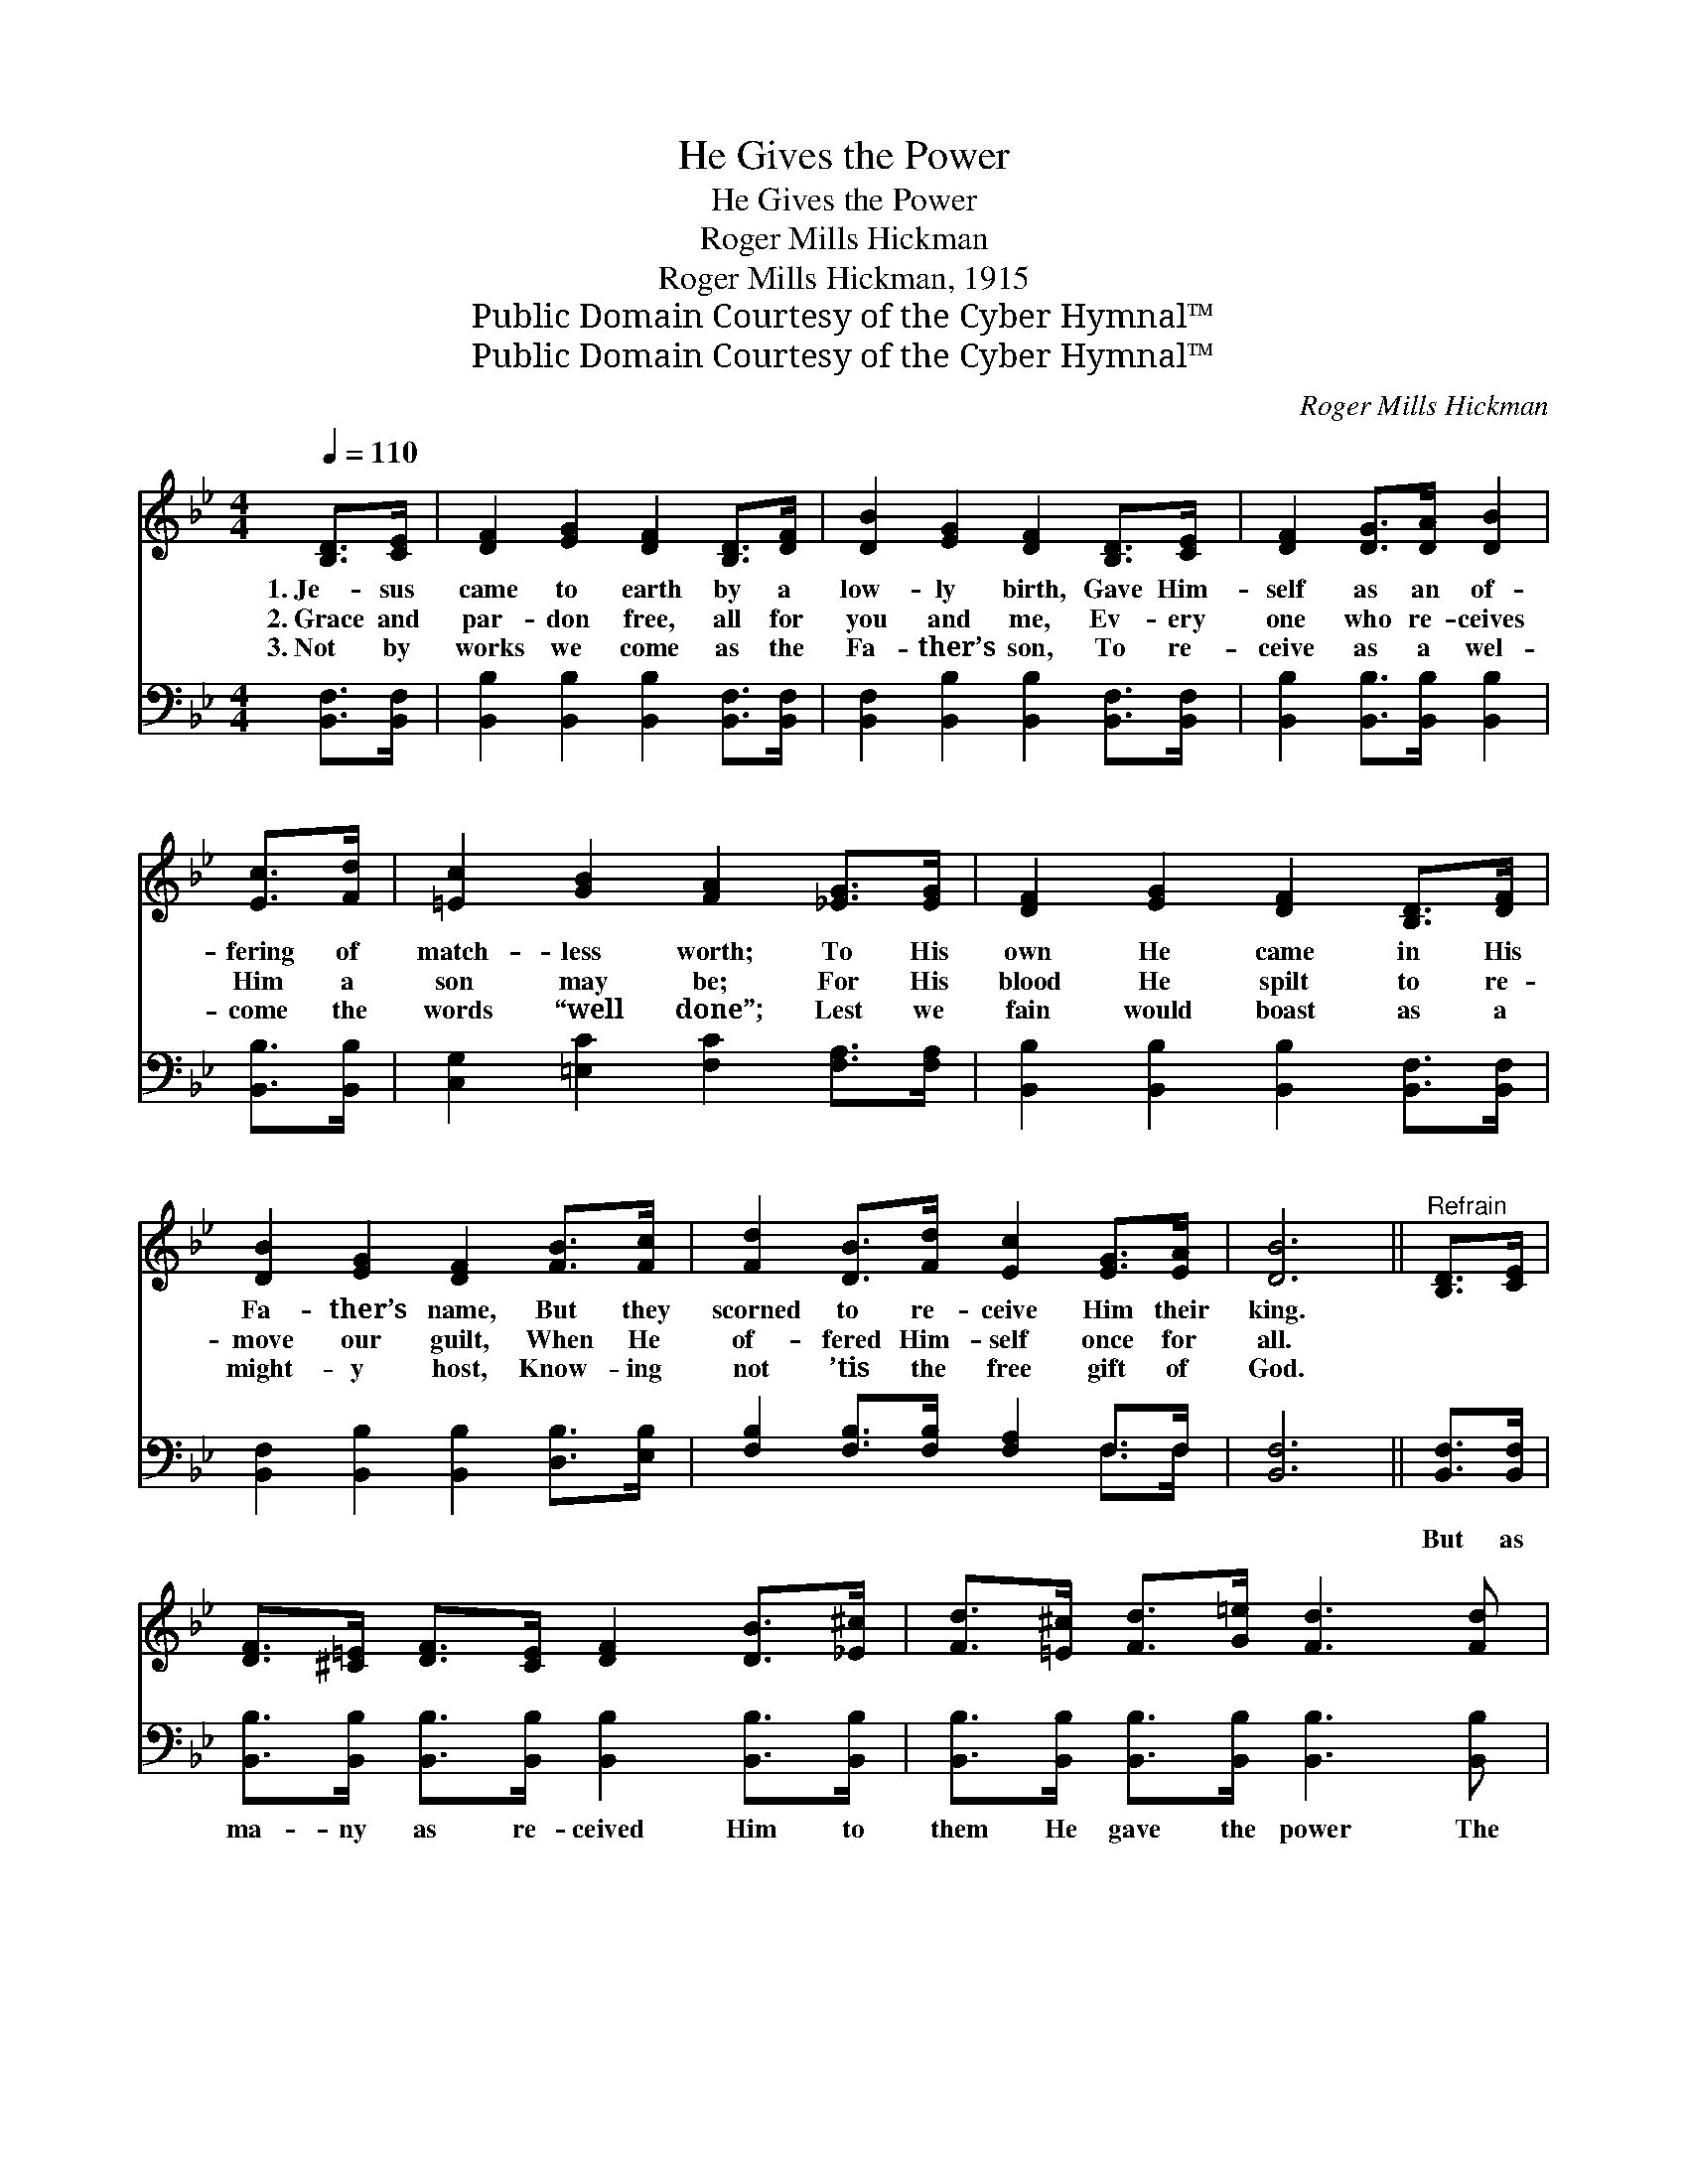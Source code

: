 X:1
T:He Gives the Power
T:He Gives the Power
T:Roger Mills Hickman
T:Roger Mills Hickman, 1915
T:Public Domain Courtesy of the Cyber Hymnal™
T:Public Domain Courtesy of the Cyber Hymnal™
C:Roger Mills Hickman
Z:Public Domain
Z:Courtesy of the Cyber Hymnal™
%%score 1 ( 2 3 )
L:1/8
Q:1/4=110
M:4/4
K:Bb
V:1 treble 
V:2 bass 
V:3 bass 
V:1
 [B,D]>[CE] | [DF]2 [EG]2 [DF]2 [B,D]>[DF] | [DB]2 [EG]2 [DF]2 [B,D]>[CE] | [DF]2 [DG]>[DA] [DB]2 | %4
w: 1.~Je- sus|came to earth by a|low- ly birth, Gave Him-|self as an of-|
w: 2.~Grace and|par- don free, all for|you and me, Ev- ery|one who re- ceives|
w: 3.~Not by|works we come as the|Fa- ther’s son, To re-|ceive as a wel-|
 [Ec]>[Fd] | [=Ec]2 [GB]2 [FA]2 [_EG]>[EG] | [DF]2 [EG]2 [DF]2 [B,D]>[DF] | %7
w: fering of|match- less worth; To His|own He came in His|
w: Him a|son may be; For His|blood He spilt to re-|
w: come the|words “well done”; Lest we|fain would boast as a|
 [DB]2 [EG]2 [DF]2 [FB]>[Fc] | [Fd]2 [DB]>[Fd] [Ec]2 [EG]>[EA] | [DB]6 ||"^Refrain" [B,D]>[CE] | %11
w: Fa- ther’s name, But they|scorned to re- ceive Him their|king.||
w: move our guilt, When He|of- fered Him- self once for|all.||
w: might- y host, Know- ing|not ’tis the free gift of|God.||
 [DF]>[^C=E] [DF]>[CE] [DF]2 [DB]>[_E^c] | [Fd]>[=E^c] [Fd]>[G=e] [Fd]3 [Fd] | %13
w: ||
w: ||
w: ||
 [Fd]>[Ec] [Ec]>[D=B] [Ec]2 [EA]2 | [DB]2 [EG]2 [DF]2 [B,D]>[CE] | %15
w: ||
w: ||
w: ||
 [DF]>[^C=E] [DF]>[CE] [DF]2 [FB]>[F^c] | [Fd]>[=E^c] [Fd]>[Fd] !fermata![_E=e]2 [=EB]>[E=c] | %17
w: ||
w: ||
w: ||
 [Fd]2 [DB]2 [Fd]3 [Ec] | [DB]6 |] %19
w: ||
w: ||
w: ||
V:2
 [B,,F,]>[B,,F,] | [B,,B,]2 [B,,B,]2 [B,,B,]2 [B,,F,]>[B,,F,] | %2
w: ~ ~|~ ~ ~ ~ ~|
 [B,,F,]2 [B,,B,]2 [B,,B,]2 [B,,F,]>[B,,F,] | [B,,B,]2 [B,,B,]>[B,,B,] [B,,B,]2 | [B,,B,]>[B,,B,] | %5
w: ~ ~ ~ ~ ~|~ ~ ~ ~|~ ~|
 [C,G,]2 [=E,C]2 [F,C]2 [F,A,]>[F,A,] | [B,,B,]2 [B,,B,]2 [B,,B,]2 [B,,F,]>[B,,F,] | %7
w: ~ ~ ~ ~ ~|~ ~ ~ ~ ~|
 [B,,F,]2 [B,,B,]2 [B,,B,]2 [D,B,]>[E,B,] | [F,B,]2 [F,B,]>[F,B,] [F,A,]2 F,>F, | [B,,F,]6 || %10
w: ~ ~ ~ ~ ~|~ ~ ~ ~ ~ ~|~|
 [B,,F,]>[B,,F,] | [B,,B,]>[B,,B,] [B,,B,]>[B,,B,] [B,,B,]2 [B,,B,]>[B,,B,] | %12
w: But as|ma- ny as re- ceived Him to|
 [B,,B,]>[B,,B,] [B,,B,]>[B,,B,] [B,,B,]3 [B,,B,] | [F,B,]>[F,A,] [F,A,]>[F,^G,] [F,A,]2 F,2 | %14
w: them He gave the power The|pow- er to be- come the|
 [B,,F,]2 [B,,B,]2 [B,,B,]2 [B,,F,]>[B,,F,] | %15
w: sons of God; But as|
 [B,,B,]>[B,,B,] [B,,B,]>[B,,B,] [B,,B,]2 [D,B,]>[F,A,] | %16
w: ma- ny as re- ceived Him to|
 B,>B, [A,B,]>[A,B,] !fermata![G,B,]2 [_G,B,]>[G,B,] | [F,B,]2 [F,B,]2 [F,B,]3 F, | [B,,F,]6 |] %19
w: them He gave the power To be-|come the sons of|God.|
V:3
 x2 | x8 | x8 | x6 | x2 | x8 | x8 | x8 | x6 F,>F, | x6 || x2 | x8 | x8 | x6 F,2 | x8 | x8 | %16
 B,>B, x6 | x7 F, | x6 |] %19

